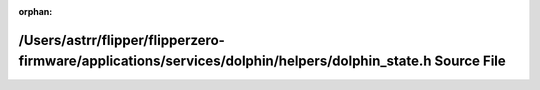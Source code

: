 .. meta::bc2dabd432fed6ea223d03e0f5066d120315125e8e6aa17a88948de09fe1fb55a075e4f9ec56f25c88f332e7d80677b508eec2ffc44cd4999d0a4fe5f183df8c

:orphan:

.. title:: Flipper Zero Firmware: /Users/astrr/flipper/flipperzero-firmware/applications/services/dolphin/helpers/dolphin_state.h Source File

/Users/astrr/flipper/flipperzero-firmware/applications/services/dolphin/helpers/dolphin\_state.h Source File
============================================================================================================

.. container:: doxygen-content

   
   .. raw:: html
     :file: dolphin__state_8h_source.html
